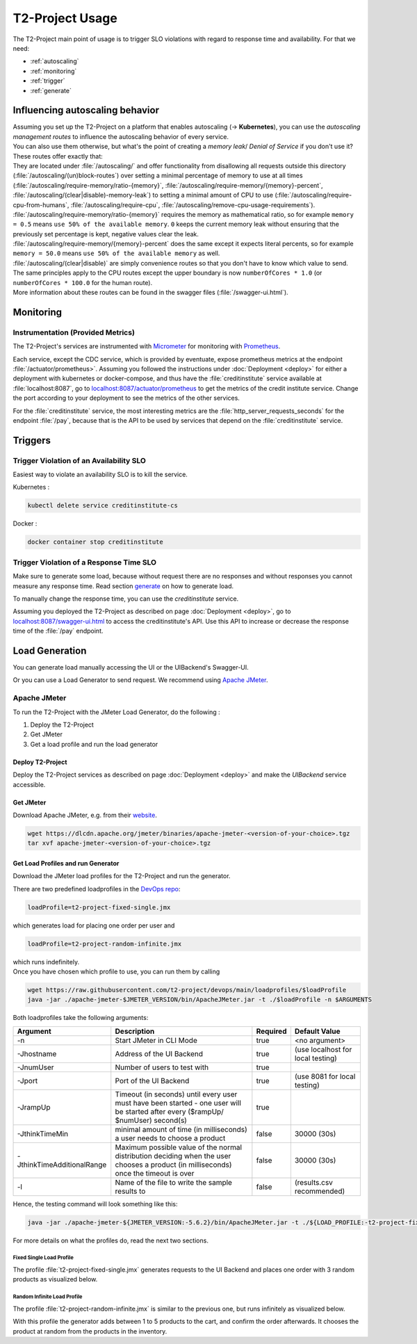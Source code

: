 ======================
T2-Project Usage
======================

The T2-Project main point of usage is to trigger SLO violations with regard to response time and availability.
For that we need:

- :ref:`autoscaling`
- :ref:`monitoring`
- :ref:`trigger`
- :ref:`generate`

.. _autoscaling:

Influencing autoscaling behavior
================================

| Assuming you set up the T2-Project on a platform that enables autoscaling (-> **Kubernetes**), you can use the *autoscaling management routes* to influence the autoscaling behavior of every service.
| You can also use them otherwise, but what's the point of creating a *memory leak*/ *Denial of Service* if you don't use it?
| These routes offer exactly that:
| They are located under :file:`/autoscaling/` and offer functionality from disallowing all requests outside this directory (:file:`/autoscaling/(un)block-routes`) over setting a minimal percentage of memory to use at all times (:file:`/autoscaling/require-memory/ratio-{memory}`, :file:`/autoscaling/require-memory/{memory}-percent`, :file:`/autoscaling/(clear|disable)-memory-leak`) to setting a minimal amount of CPU to use (:file:`/autoscaling/require-cpu-from-humans`, :file:`/autoscaling/require-cpu`, :file:`/autoscaling/remove-cpu-usage-requirements`).
| :file:`/autoscaling/require-memory/ratio-{memory}` requires the memory as mathematical ratio, so for example ``memory = 0.5`` means ``use 50% of the available memory``. ``0`` keeps the current memory leak without ensuring that the previously set percentage is kept, negative values clear the leak.
| :file:`/autoscaling/require-memory/{memory}-percent` does the same except it expects literal percents, so for example ``memory = 50.0`` means ``use 50% of the available memory`` as well.
| :file:`/autoscaling/(clear|disable)` are simply convenience routes so that you don't have to know which value to send.
| The same principles apply to the CPU routes except the upper boundary is now ``numberOfCores * 1.0`` (or ``numberOfCores * 100.0`` for the human route).
| More information about these routes can be found in the swagger files (:file:`/swagger-ui.html`).


.. _monitoring:

Monitoring
==========

Instrumentation (Provided Metrics)
----------------------------------

The T2-Project's services are instrumented with `Micrometer <https://micrometer.io/>`__ for monitoring with `Prometheus <https://prometheus.io/>`__.

Each service, except the CDC service, which is provided by eventuate, expose prometheus metrics at the endpoint :file:`/actuator/prometheus>`.
Assuming you followed the instructions under :doc:`Deployment <deploy>` for either a deployment with kubernetes or docker-compose, and thus have the :file:`creditinstitute` service available at :file:`localhost:8087`, go to `<localhost:8087/actuator/prometheus>`__ to get the metrics of the credit institute service.
Change the port according to your deployment to see the metrics of the other services.

For the :file:`creditinstitute` service, the most interesting metrics are the :file:`http_server_requests_seconds` for the endpoint :file:`/pay`, because that is the API to be used by services that depend on the :file:`creditinstitute` service.

.. _trigger:

Triggers
==========

Trigger Violation of an Availability SLO
----------------------------------------------------

Easiest way to violate an availability SLO is to kill the service. 

Kubernetes : 

.. code-block:: shell
   
   kubectl delete service creditinstitute-cs

Docker :

.. code-block:: shell

   docker container stop creditinstitute


Trigger Violation of a Response Time SLO
----------------------------------------------------

Make sure to generate some load, because without request there are no responses and without responses you cannot measure any response time.
Read section `generate`_ on how to generate load.

To manually change the response time, you can use the *creditinstitute* service.

Assuming you deployed the T2-Project as described on page :doc:`Deployment <deploy>`, go to `<localhost:8087/swagger-ui.html>`__ to access the creditinstitute's API.
Use this API to increase or decrease the response time of the :file:`/pay` endpoint.

.. _generate:

Load Generation
===============

You can generate load manually accessing the UI or the UIBackend's Swagger-UI.

Or you can use a Load Generator to send request.
We recommend using `Apache JMeter <https://jmeter.apache.org/>`__.

Apache JMeter
-------------

To run the T2-Project with the JMeter Load Generator, do the following :

#. Deploy the T2-Project
#. Get JMeter
#. Get a load profile and run the load generator

Deploy T2-Project
~~~~~~~~~~~~~~~~~

Deploy the T2-Project services as described on page :doc:`Deployment <deploy>` and make the *UIBackend* service accessible.

Get JMeter
~~~~~~~~~~~~~~~

Download Apache JMeter, e.g. from their `website <https://jmeter.apache.org/download_jmeter.cgi>`__. 

.. code-block:: shell

   wget https://dlcdn.apache.org/jmeter/binaries/apache-jmeter-<version-of-your-choice>.tgz 
   tar xvf apache-jmeter-<version-of-your-choice>.tgz

Get Load Profiles and run Generator
~~~~~~~~~~~~~~~~~~~~~~~~~~~~~~~~~~~

Download the JMeter load profiles for the T2-Project and run the generator.

There are two predefined loadprofiles in the `DevOps repo <https://github.com/t2-project/devops>`__:

.. code-block:: shell

   loadProfile=t2-project-fixed-single.jmx 

which generates load for placing one order per user and

.. code-block:: shell

   loadProfile=t2-project-random-infinite.jmx 

| which runs indefinitely.
| Once you have chosen which profile to use, you can run them by calling

.. code-block:: shell

   wget https://raw.githubusercontent.com/t2-project/devops/main/loadprofiles/$loadProfile
   java -jar ./apache-jmeter-$JMETER_VERSION/bin/ApacheJMeter.jar -t ./$loadProfile -n $ARGUMENTS

Both loadprofiles take the following arguments:

============================ ======================================================================================================================================= ========== ======================================
 Argument                    Description                                                                                                                             Required              Default Value
============================ ======================================================================================================================================= ========== ======================================
 -n                          Start JMeter in CLI Mode                                                                                                                 true                 <no argument>
 -Jhostname                  Address of the UI Backend                                                                                                                true        (use localhost for local testing)
 -JnumUser                   Number of users to test with                                                                                                             true
 -Jport                      Port of the UI Backend                                                                                                                   true           (use 8081 for local testing)
 -JrampUp                    Timeout (in seconds) until every user must have been started - one user will be started after every ($rampUp/ $numUser) second(s)        true
 -JthinkTimeMin              minimal amount of time (in milliseconds) a user needs to choose a product                                                                false                 30000 (30s)
 -JthinkTimeAdditionalRange  Maximum possible value of the normal distribution deciding when the user chooses a product (in milliseconds) once the timeout is over    false                 30000 (30s)
 -l                          Name of the file to write the sample results to                                                                                          false          (results.csv recommended)
============================ ======================================================================================================================================= ========== ======================================

Hence, the testing command will look something like this:

.. code-block:: shell

   java -jar ./apache-jmeter-${JMETER_VERSION:-5.6.2}/bin/ApacheJMeter.jar -t ./${LOAD_PROFILE:-t2-project-fixed-single.jmx} -n -Jhostname ${HOST:-localhost} -Jport ${UI_BACKEND_PORT:-8081} -JnumUser ${USERS:-100} -JrampUp ${RAMP_UP:-2} -JthinkTimeMin ${THINK_TIME_TIMEOUT:-30000} -JthinkTimeAdditionalRange ${THINK_TIME_RANGE:-30000} -l ${LOGFILE:-results.csv}

For more details on what the profiles do, read the next two sections.

Fixed Single Load Profile
"""""""""""""""""""""""""

The profile :file:`t2-project-fixed-single.jmx` generates requests to the UI Backend and places one order with 3 random products as visualized below.

.. image:: figs/load_generator_single.jpg

Random Infinite Load Profile
""""""""""""""""""""""""""""

The profile :file:`t2-project-random-infinite.jmx` is similar to the previous one, but runs infinitely as visualized below.

.. image:: figs/load_generator.jpg

With this profile the generator adds between 1 to 5 products to the cart, and confirm the order afterwards.
It chooses the product at random from the products in the inventory.
